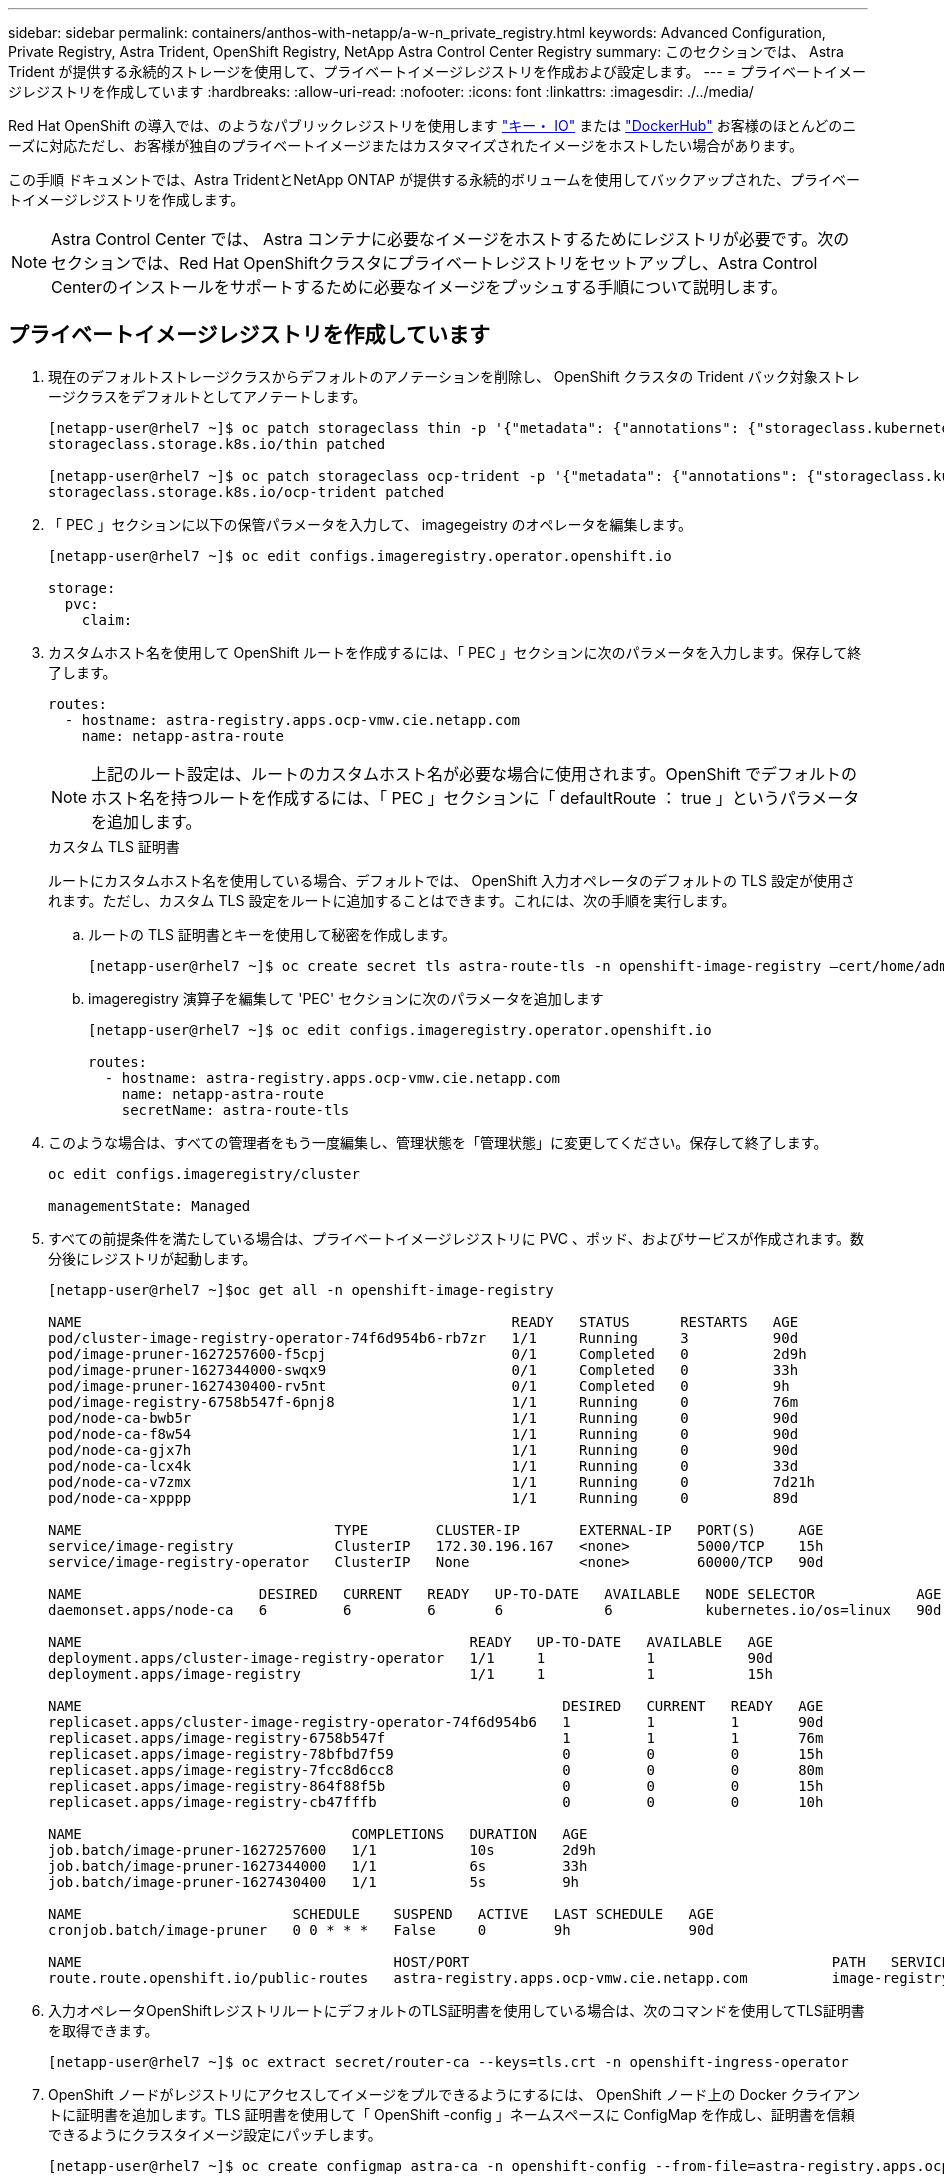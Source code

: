 ---
sidebar: sidebar 
permalink: containers/anthos-with-netapp/a-w-n_private_registry.html 
keywords: Advanced Configuration, Private Registry, Astra Trident, OpenShift Registry, NetApp Astra Control Center Registry 
summary: このセクションでは、 Astra Trident が提供する永続的ストレージを使用して、プライベートイメージレジストリを作成および設定します。 
---
= プライベートイメージレジストリを作成しています
:hardbreaks:
:allow-uri-read: 
:nofooter: 
:icons: font
:linkattrs: 
:imagesdir: ./../media/


[role="lead"]
Red Hat OpenShift の導入では、のようなパブリックレジストリを使用します https://quay.io["キー・ IO"] または https://hub.docker.com["DockerHub"] お客様のほとんどのニーズに対応ただし、お客様が独自のプライベートイメージまたはカスタマイズされたイメージをホストしたい場合があります。

この手順 ドキュメントでは、Astra TridentとNetApp ONTAP が提供する永続的ボリュームを使用してバックアップされた、プライベートイメージレジストリを作成します。


NOTE: Astra Control Center では、 Astra コンテナに必要なイメージをホストするためにレジストリが必要です。次のセクションでは、Red Hat OpenShiftクラスタにプライベートレジストリをセットアップし、Astra Control Centerのインストールをサポートするために必要なイメージをプッシュする手順について説明します。



== プライベートイメージレジストリを作成しています

. 現在のデフォルトストレージクラスからデフォルトのアノテーションを削除し、 OpenShift クラスタの Trident バック対象ストレージクラスをデフォルトとしてアノテートします。
+
[listing]
----
[netapp-user@rhel7 ~]$ oc patch storageclass thin -p '{"metadata": {"annotations": {"storageclass.kubernetes.io/is-default-class": "false"}}}'
storageclass.storage.k8s.io/thin patched

[netapp-user@rhel7 ~]$ oc patch storageclass ocp-trident -p '{"metadata": {"annotations": {"storageclass.kubernetes.io/is-default-class": "true"}}}'
storageclass.storage.k8s.io/ocp-trident patched
----
. 「 PEC 」セクションに以下の保管パラメータを入力して、 imagegeistry のオペレータを編集します。
+
[listing]
----
[netapp-user@rhel7 ~]$ oc edit configs.imageregistry.operator.openshift.io

storage:
  pvc:
    claim:
----
. カスタムホスト名を使用して OpenShift ルートを作成するには、「 PEC 」セクションに次のパラメータを入力します。保存して終了します。
+
[listing]
----
routes:
  - hostname: astra-registry.apps.ocp-vmw.cie.netapp.com
    name: netapp-astra-route
----
+

NOTE: 上記のルート設定は、ルートのカスタムホスト名が必要な場合に使用されます。OpenShift でデフォルトのホスト名を持つルートを作成するには、「 PEC 」セクションに「 defaultRoute ： true 」というパラメータを追加します。

+
.カスタム TLS 証明書
****
ルートにカスタムホスト名を使用している場合、デフォルトでは、 OpenShift 入力オペレータのデフォルトの TLS 設定が使用されます。ただし、カスタム TLS 設定をルートに追加することはできます。これには、次の手順を実行します。

.. ルートの TLS 証明書とキーを使用して秘密を作成します。
+
[listing]
----
[netapp-user@rhel7 ~]$ oc create secret tls astra-route-tls -n openshift-image-registry –cert/home/admin/netapp-astra/tls.crt --key=/home/admin/netapp-astra/tls.key
----
.. imageregistry 演算子を編集して 'PEC' セクションに次のパラメータを追加します
+
[listing]
----
[netapp-user@rhel7 ~]$ oc edit configs.imageregistry.operator.openshift.io

routes:
  - hostname: astra-registry.apps.ocp-vmw.cie.netapp.com
    name: netapp-astra-route
    secretName: astra-route-tls
----


****
. このような場合は、すべての管理者をもう一度編集し、管理状態を「管理状態」に変更してください。保存して終了します。
+
[listing]
----
oc edit configs.imageregistry/cluster

managementState: Managed
----
. すべての前提条件を満たしている場合は、プライベートイメージレジストリに PVC 、ポッド、およびサービスが作成されます。数分後にレジストリが起動します。
+
[listing]
----
[netapp-user@rhel7 ~]$oc get all -n openshift-image-registry

NAME                                                   READY   STATUS      RESTARTS   AGE
pod/cluster-image-registry-operator-74f6d954b6-rb7zr   1/1     Running     3          90d
pod/image-pruner-1627257600-f5cpj                      0/1     Completed   0          2d9h
pod/image-pruner-1627344000-swqx9                      0/1     Completed   0          33h
pod/image-pruner-1627430400-rv5nt                      0/1     Completed   0          9h
pod/image-registry-6758b547f-6pnj8                     1/1     Running     0          76m
pod/node-ca-bwb5r                                      1/1     Running     0          90d
pod/node-ca-f8w54                                      1/1     Running     0          90d
pod/node-ca-gjx7h                                      1/1     Running     0          90d
pod/node-ca-lcx4k                                      1/1     Running     0          33d
pod/node-ca-v7zmx                                      1/1     Running     0          7d21h
pod/node-ca-xpppp                                      1/1     Running     0          89d

NAME                              TYPE        CLUSTER-IP       EXTERNAL-IP   PORT(S)     AGE
service/image-registry            ClusterIP   172.30.196.167   <none>        5000/TCP    15h
service/image-registry-operator   ClusterIP   None             <none>        60000/TCP   90d

NAME                     DESIRED   CURRENT   READY   UP-TO-DATE   AVAILABLE   NODE SELECTOR            AGE
daemonset.apps/node-ca   6         6         6       6            6           kubernetes.io/os=linux   90d

NAME                                              READY   UP-TO-DATE   AVAILABLE   AGE
deployment.apps/cluster-image-registry-operator   1/1     1            1           90d
deployment.apps/image-registry                    1/1     1            1           15h

NAME                                                         DESIRED   CURRENT   READY   AGE
replicaset.apps/cluster-image-registry-operator-74f6d954b6   1         1         1       90d
replicaset.apps/image-registry-6758b547f                     1         1         1       76m
replicaset.apps/image-registry-78bfbd7f59                    0         0         0       15h
replicaset.apps/image-registry-7fcc8d6cc8                    0         0         0       80m
replicaset.apps/image-registry-864f88f5b                     0         0         0       15h
replicaset.apps/image-registry-cb47fffb                      0         0         0       10h

NAME                                COMPLETIONS   DURATION   AGE
job.batch/image-pruner-1627257600   1/1           10s        2d9h
job.batch/image-pruner-1627344000   1/1           6s         33h
job.batch/image-pruner-1627430400   1/1           5s         9h

NAME                         SCHEDULE    SUSPEND   ACTIVE   LAST SCHEDULE   AGE
cronjob.batch/image-pruner   0 0 * * *   False     0        9h              90d

NAME                                     HOST/PORT                                           PATH   SERVICES         PORT    TERMINATION   WILDCARD
route.route.openshift.io/public-routes   astra-registry.apps.ocp-vmw.cie.netapp.com          image-registry   <all>   reencrypt     None
----
. 入力オペレータOpenShiftレジストリルートにデフォルトのTLS証明書を使用している場合は、次のコマンドを使用してTLS証明書を取得できます。
+
[listing]
----
[netapp-user@rhel7 ~]$ oc extract secret/router-ca --keys=tls.crt -n openshift-ingress-operator
----
. OpenShift ノードがレジストリにアクセスしてイメージをプルできるようにするには、 OpenShift ノード上の Docker クライアントに証明書を追加します。TLS 証明書を使用して「 OpenShift -config 」ネームスペースに ConfigMap を作成し、証明書を信頼できるようにクラスタイメージ設定にパッチします。
+
[listing]
----
[netapp-user@rhel7 ~]$ oc create configmap astra-ca -n openshift-config --from-file=astra-registry.apps.ocp-vmw.cie.netapp.com=tls.crt

[netapp-user@rhel7 ~]$ oc patch image.config.openshift.io/cluster --patch '{"spec":{"additionalTrustedCA":{"name":"astra-ca"}}}' --type=merge
----
. OpenShift の内部レジストリは認証によって制御されます。すべてのOpenShiftユーザはOpenShiftレジストリにアクセスできますが、ログインユーザが実行できる操作はユーザ権限によって異なります。
+
.. ユーザーまたはユーザーのグループがレジストリから画像をプルできるようにするには、ユーザーにレジストリビューアの役割が割り当てられている必要があります。
+
[listing]
----
[netapp-user@rhel7 ~]$ oc policy add-role-to-user registry-viewer ocp-user

[netapp-user@rhel7 ~]$ oc policy add-role-to-group registry-viewer ocp-user-group
----
.. ユーザーまたはユーザーグループにイメージの書き込みまたはプッシュを許可するには、ユーザーにレジストリエディタの役割が割り当てられている必要があります。
+
[listing]
----
[netapp-user@rhel7 ~]$ oc policy add-role-to-user registry-editor ocp-user

[netapp-user@rhel7 ~]$ oc policy add-role-to-group registry-editor ocp-user-group
----


. OpenShift ノードがレジストリにアクセスし、イメージをプッシュまたはプルするには、プルシークレットを設定する必要があります。
+
[listing]
----
[netapp-user@rhel7 ~]$ oc create secret docker-registry astra-registry-credentials --docker-server=astra-registry.apps.ocp-vmw.cie.netapp.com --docker-username=ocp-user --docker-password=password
----
. このプルシークレットは、サービスアカウントにパッチを適用するか、対応するポッド定義で参照できます。
+
.. サービスアカウントにパッチを適用するには、次のコマンドを実行します。
+
[listing]
----
[netapp-user@rhel7 ~]$ oc secrets link <service_account_name> astra-registry-credentials --for=pull
----
.. ポッド定義でプルシークレットを参照するには、「 PEC 」セクションに次のパラメータを追加します。
+
[listing]
----
imagePullSecrets:
  - name: astra-registry-credentials
----


. OpenShiftノードとは別にワークステーションからイメージをプッシュまたはプルするには、次の手順を実行します。
+
.. TLS 証明書を Docker クライアントに追加します。
+
[listing]
----
[netapp-user@rhel7 ~]$ sudo mkdir /etc/docker/certs.d/astra-registry.apps.ocp-vmw.cie.netapp.com

[netapp-user@rhel7 ~]$ sudo cp /path/to/tls.crt /etc/docker/certs.d/astra-registry.apps.ocp-vmw.cie.netapp.com
----
.. OC ログインコマンドを使用して OpenShift にログインします。
+
[listing]
----
[netapp-user@rhel7 ~]$ oc login --token=sha256~D49SpB_lesSrJYwrM0LIO-VRcjWHu0a27vKa0 --server=https://api.ocp-vmw.cie.netapp.com:6443
----
.. podman/docker コマンドで OpenShift ユーザクレデンシャルを使用してレジストリにログインします。
+
[role="tabbed-block"]
====
.ポッドマン
--
[listing]
----
[netapp-user@rhel7 ~]$ podman login astra-registry.apps.ocp-vmw.cie.netapp.com -u kubeadmin -p $(oc whoami -t) --tls-verify=false
----

NOTE: 「kubeadmin」ユーザを使用してプライベートレジストリにログインする場合は、パスワードの代わりにトークンを使用します。

--
.Docker です
--
[listing]
----
[netapp-user@rhel7 ~]$ docker login astra-registry.apps.ocp-vmw.cie.netapp.com -u kubeadmin -p $(oc whoami -t)
----

NOTE: 「kubeadmin」ユーザを使用してプライベートレジストリにログインする場合は、パスワードの代わりにトークンを使用します。

--
====
.. 画像を押したり引いたりします。
+
[role="tabbed-block"]
====
.ポッドマン
--
[listing]
----
[netapp-user@rhel7 ~]$ podman push astra-registry.apps.ocp-vmw.cie.netapp.com/netapp-astra/vault-controller:latest
[netapp-user@rhel7 ~]$ podman pull astra-registry.apps.ocp-vmw.cie.netapp.com/netapp-astra/vault-controller:latest
----
--
.Docker です
--
[listing]
----
[netapp-user@rhel7 ~]$ docker push astra-registry.apps.ocp-vmw.cie.netapp.com/netapp-astra/vault-controller:latest
[netapp-user@rhel7 ~]$ docker pull astra-registry.apps.ocp-vmw.cie.netapp.com/netapp-astra/vault-controller:latest
----
--
====



